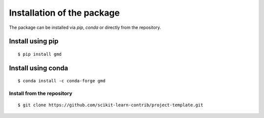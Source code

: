 ###########################
Installation of the package
###########################

The package can be installed via `pip`, `conda` or directly from the
repository.

Install using pip
-----------------

::

    $ pip install gmd


Install using conda
-------------------

::

    $ conda install -c conda-forge gmd


Install from the repository
===========================

::

    $ git clone https://github.com/scikit-learn-contrib/project-template.git
